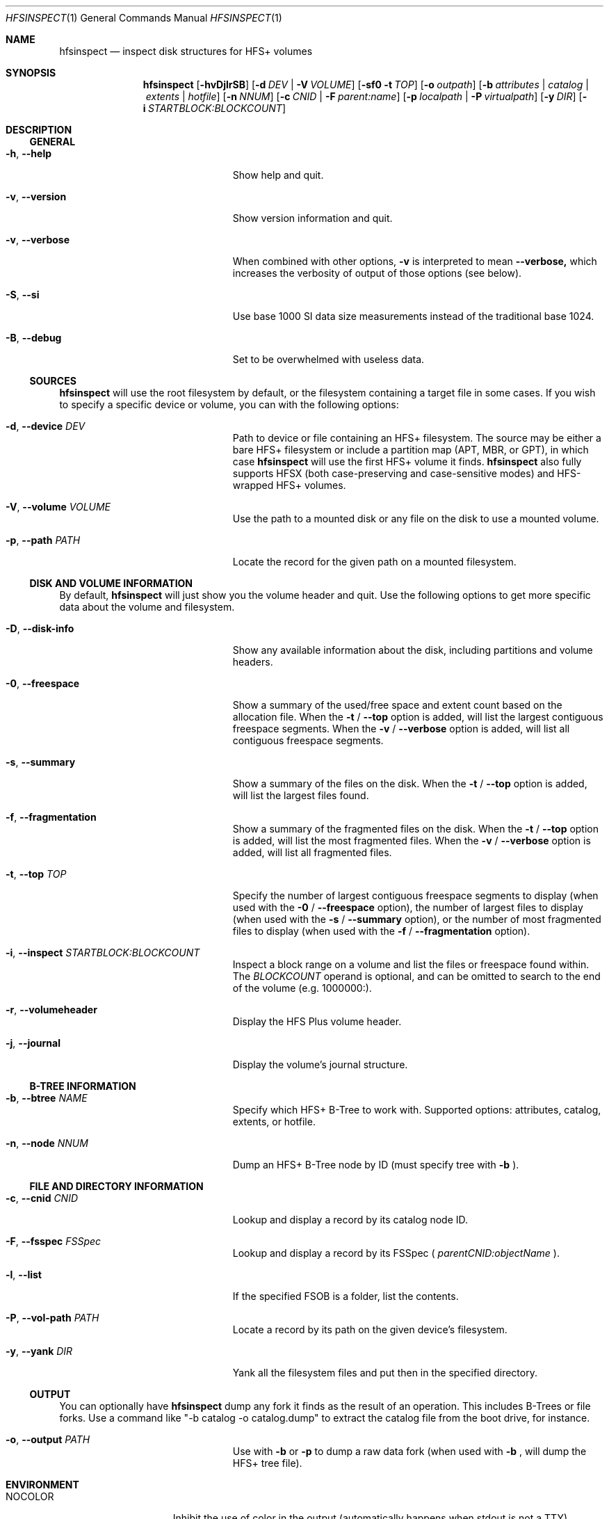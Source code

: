 .Dd January 16, 2018
.Dt HFSINSPECT 1
.Os
.Sh NAME
.Nm hfsinspect
.Nd inspect disk structures for HFS+ volumes
.de Nn
Forthcoming.
..
.Sh SYNOPSIS
.Nm
.Op Fl hvDjlrSB
.Op Fl d Ar DEV | Fl V Ar VOLUME
.Op Fl sf0 Fl t Ar TOP
.Op Fl o Ar outpath
.Op Fl b Ar attributes | Ar catalog | Ar extents | Ar hotfile
.Op Fl n Ar NNUM
.Op Fl c Ar CNID | Fl F Ar parent:name
.Op Fl p Ar localpath | Fl P Ar virtualpath
.Op Fl y Ar DIR
.Op Fl i Ar STARTBLOCK:BLOCKCOUNT
.Sh DESCRIPTION
.Ss GENERAL
.Bl -tag -offset indent -width "123456789012345"
.It Fl h , Cm --help
Show help and quit.
.It Fl v , Cm --version
Show version information and quit.
.It Fl v , Cm --verbose
When combined with other options,
.Fl v
is interpreted to mean
.Fl -verbose,
which increases the verbosity of output of those options (see below).
.It Fl S , Cm --si
Use base 1000 SI data size measurements instead of the traditional base 1024.
.It Fl B , Cm --debug
Set to be overwhelmed with useless data.
.El
.Ss SOURCES
.Nm
will use the root filesystem by default, or the filesystem containing a target file in some cases. If you wish to
specify a specific device or volume, you can with the following options:
.Bl -tag -offset indent -width "123456789012345"
.It Fl d , Cm --device Ar DEV
Path to device or file containing an HFS+ filesystem. The source may be either a bare HFS+ filesystem or include a partition map (APT, MBR, or GPT), in which case
.Nm
will use the first HFS+ volume it finds.
.Nm
also fully supports HFSX (both case-preserving and case-sensitive modes) and HFS-wrapped HFS+ volumes.
.It Fl V , Cm --volume Ar VOLUME
Use the path to a mounted disk or any file on the disk to use a mounted volume.
.It Fl p , Cm --path Ar PATH
Locate the record for the given path on a mounted filesystem.
.El
.Ss DISK AND VOLUME INFORMATION
By default,
.Nm
will just show you the volume header and quit. Use the following options to get more specific data about the volume and filesystem.
.Bl -tag -offset indent -width "123456789012345"
.It Fl D , Cm --disk-info
Show any available information about the disk, including partitions and volume headers.
.It Fl 0 , Cm --freespace
Show a summary of the used/free space and extent count based on the allocation file. When the
.Fl t
/
.Fl -top
option is added, will list the largest contiguous freespace segments. When the
.Fl v
/
.Fl -verbose
option is added, will list all contiguous freespace segments.
.It Fl s , Cm --summary
Show a summary of the files on the disk. When the
.Fl t
/
.Fl -top
option is added, will list the largest files found.
.It Fl f , Cm --fragmentation
Show a summary of the fragmented files on the disk. When the
.Fl t
/
.Fl -top
option is added, will list the most fragmented files. When the
.Fl v
/
.Fl -verbose
option is added, will list all fragmented files.
.It Fl t , Cm --top Ar TOP
Specify the number of largest contiguous freespace segments to display (when used with the
.Fl 0
/
.Fl -freespace
option), the number of largest files to display (when used with the
.Fl s
/
.Fl -summary 
option), or the number of most fragmented files to display (when used with the
.Fl f
/
.Fl -fragmentation
option).
.It Fl i , Cm --inspect Ar STARTBLOCK:BLOCKCOUNT
Inspect a block range on a volume and list the files or freespace found within. The
.Ar BLOCKCOUNT
operand is optional, and can be omitted to search to the end of the volume (e.g. 1000000:).
.It Fl r , Cm --volumeheader
Display the HFS Plus volume header.
.It Fl j , Cm --journal
Display the volume's journal structure.
.El
.Ss B-TREE INFORMATION
.Bl -tag -offset indent -width "123456789012345"
.It Fl b , Cm --btree Ar NAME
Specify which HFS+ B-Tree to work with. Supported options: attributes, catalog, extents, or hotfile.
.It Fl n , Cm --node Ar NNUM
Dump an HFS+ B-Tree node by ID (must specify tree with
.Fl b
).
.El
.Ss FILE AND DIRECTORY INFORMATION
.Bl -tag -offset indent -width "123456789012345"
.It Fl c , Cm --cnid Ar CNID
Lookup and display a record by its catalog node ID.
.It Fl F , Cm --fsspec Ar FSSpec
Lookup and display a record by its FSSpec (
.Ar parentCNID:objectName
).
.It Fl l , Cm --list
If the specified FSOB is a folder, list the contents.
.It Fl P , Cm --vol-path Ar PATH
Locate a record by its path on the given device's filesystem.
.It Fl y , Cm --yank Ar DIR
Yank all the filesystem files and put then in the specified directory.
.El
.Ss OUTPUT
You can optionally have
.Nm
dump any fork it finds as the result of an operation. This includes B-Trees or file forks.
Use a command like "-b catalog -o catalog.dump" to extract the catalog file from the boot drive, for instance.
.Bl -tag -offset indent -width "123456789012345"
.It Fl o , Cm --output Ar PATH
Use with 
.Fl b 
or 
.Fl p 
to dump a raw data fork (when used with
.Fl b
, will dump the HFS+ tree file).
.El
.Sh ENVIRONMENT
.Bl -tag -width "NOCOLOR" -offset indent
.It Ev NOCOLOR
Inhibit the use of color in the output (automatically happens when stdout is not a TTY)
.It Ev DEBUG
Feel the firehose.
.El
.\" .Sh FILES
.\" .Bl -tag -width "/usr/local/share/man/man1/hfsinspect.1" -compact
.\" .It Pa /usr/local/bin/hfsinspect
.\" the program
.\" .It Pa /usr/local/share/man/man1/hfsinspect.1
.\" the manpage (this document)
.\" .El
.Sh EXAMPLES
.Nn
.Sh DIAGNOSTICS
.Nn
.\" .Bl -diag
.\" .It Diagnostic Tag
.\" Diagnostic informtion here.
.\" .It Diagnostic Tag
.\" Diagnostic informtion here.
.\" .El
.Sh COMPATIBILITY
.Nn
.Sh SEE ALSO 
.Xr diskutil 8 ,
.Xr fdisk 8 ,
.Xr gpt 8 , 
.Xr pdisk 8 ,
.Xr hfs.util 8 ,
.Sh STANDARDS
.Rs
.%T "HFS Plus Volume Format"
.%R "Techincal Note TN1150"
.%J "Apple Developer Connection"
.%Q "Apple Computer, Inc."
.%D "Mar 05, 2004"
.%O https://developer.apple.com/legacy/library/technotes/tn/tn1150.html
.Re

.Sh REFERENCES
.Rs
.%T "Secrets of the GPT"
.%R "Techincal Note TN2166"
.%J "Apple Developer Connection"
.%Q "Apple Computer, Inc."
.%D "Nov 06, 2006"
.%O https://developer.apple.com/library/mac/technotes/tn2166/_index.html
.Re

.Rs
.%T "GUID Partition Table"
.%J Wikipedia
.%O https://en.wikipedia.org/wiki/GUID_Partition_Table
.%D "Nov 16, 2013"
.Re

.Rs
.%T "Apple Partition Map"
.%J Wikipedia
.%O https://en.wikipedia.org/wiki/Apple_Partition_Map
.%D "Sep 16, 2013"
.Re

.Sh HISTORY
.Nn
.Sh AUTHOR
.An "Adam Knight" Aq ahknight@pobox.com
.Sh BUGS
Almost certainly, but at least it's read-only.

